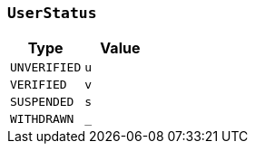 [[common-types-userStatus]]
=== `UserStatus`

|===
| Type | Value

| `+UNVERIFIED+`
| `+u+`

| `+VERIFIED+`
| `+v+`

| `+SUSPENDED+`
| `+s+`

| `+WITHDRAWN+`
| `+_+`
|===
